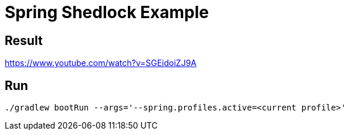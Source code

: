 = Spring Shedlock Example

:css-signature: demo
:toc: macro
:toclevels: 3
:icons: font


== Result
https://www.youtube.com/watch?v=SGEidoiZJ9A


== Run
[source]
----
./gradlew bootRun --args='--spring.profiles.active=<current profile>'
----